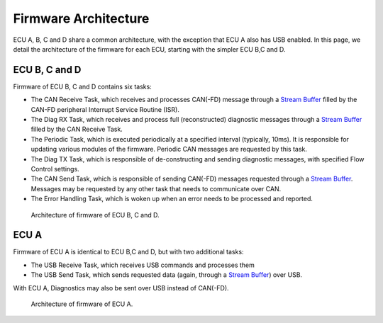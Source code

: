 Firmware Architecture
=====================

ECU A, B, C and D share a common architecture, with the exception that ECU A also has USB enabled. In this page, we detail the architecture of the firmware for each ECU, starting with the simpler ECU B,C and D.


ECU B, C and D
--------------

Firmware of ECU B, C and D contains six tasks:

- The CAN Receive Task, which receives and processes CAN(-FD) message through a `Stream Buffer <https://www.freertos.org/RTOS-stream-buffer-example.html>`_ filled by the CAN-FD peripheral Interrupt Service Routine (ISR).
- The Diag RX Task, which receives and process full (reconstructed) diagnostic messages through a `Stream Buffer <https://www.freertos.org/RTOS-stream-buffer-example.html>`_ filled by the CAN Receive Task.
- The Periodic Task, which is executed periodically at a specified interval (typically, 10ms). It is responsible for updating various modules of the firmware. Periodic CAN messages are requested by this task.
- The Diag TX Task, which is responsible of de-constructing and sending diagnostic messages, with specified Flow Control settings.
- The CAN Send Task, which is responsible of sending CAN(-FD) messages requested through a `Stream Buffer <https://www.freertos.org/RTOS-stream-buffer-example.html>`_. Messages may be requested by any other task that needs to communicate over CAN.
- The Error Handling Task, which is woken up when an error needs to be processed and reported.

.. figure:: img/ECUBCD_firmware_architecture.png

	Architecture of firmware of ECU B, C and D.


ECU A
-----

Firmware of ECU A is identical to ECU B,C and D, but with two additional tasks:

- The USB Receive Task, which receives USB commands and processes them
- The USB Send Task, which sends requested data (again, through a `Stream Buffer <https://www.freertos.org/RTOS-stream-buffer-example.html>`_) over USB.

With ECU A, Diagnostics may also be sent over USB instead of CAN(-FD).

.. figure:: img/ECUA_firmware_architecture.png

   Architecture of firmware of ECU A.

